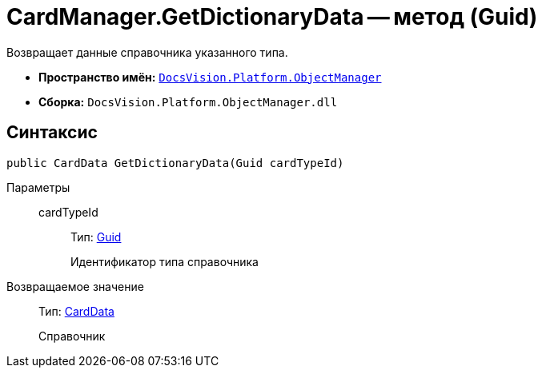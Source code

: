 = CardManager.GetDictionaryData -- метод (Guid)

Возвращает данные справочника указанного типа.

* *Пространство имён:* `xref:api/DocsVision/Platform/ObjectManager/ObjectManager_NS.adoc[DocsVision.Platform.ObjectManager]`
* *Сборка:* `DocsVision.Platform.ObjectManager.dll`

== Синтаксис

[source,csharp]
----
public CardData GetDictionaryData(Guid cardTypeId)
----

Параметры::
cardTypeId:::
Тип: http://msdn.microsoft.com/ru-ru/library/system.guid.aspx[Guid]
+
Идентификатор типа справочника

Возвращаемое значение::
Тип: xref:api/DocsVision/Platform/ObjectManager/CardData_CL.adoc[CardData]
+
Справочник
